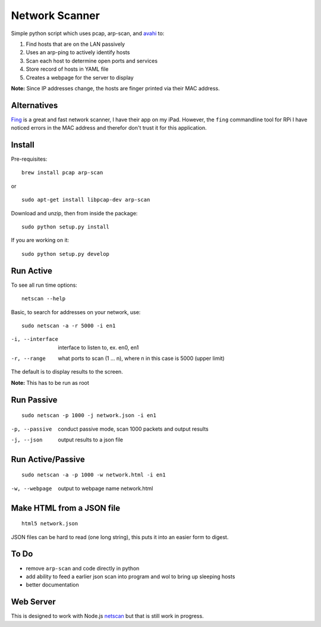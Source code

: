 Network Scanner
=================

.. image:: https://travis-ci.org/walchko/netscan2.svg?branch=master
    :target: https://travis-ci.org/walchko/netscan2
.. image:: https://img.shields.io/pypi/v/netscan.svg
    :target: https://pypi.python.org/pypi/netscan/
    :alt: Latest Version
.. image:: https://img.shields.io/pypi/dm/netscan.svg
    :target: https://pypi.python.org/pypi/netscan/
    :alt: Downloads
.. image:: https://img.shields.io/pypi/l/netscan.svg
    :target: https://pypi.python.org/pypi/netscan/
    :alt: License
    
Simple python script which uses pcap, arp-scan, and `avahi <http://www.avahi.org>`__ to:

1. Find hosts that are on the LAN passively
2. Uses an arp-ping to actively identify hosts
3. Scan each host to determine open ports and services
4. Store record of hosts in YAML file
5. Creates a webpage for the server to display

**Note:** Since IP addresses change, the hosts are finger printed via their MAC address. 

Alternatives
--------------

`Fing <http://www.overlooksoft.com/fing>`__ is a great and fast network scanner, I have 
their app on my iPad. However, the ``fing`` commandline tool for 
RPi I have noticed errors in the MAC address and therefor don't trust it for this 
application.

Install 
--------

Pre-requisites::

	brew install pcap arp-scan

or

::

	sudo apt-get install libpcap-dev arp-scan

Download and unzip, then from inside the package::

	sudo python setup.py install

If you are working on it::

	sudo python setup.py develop

Run Active
------------

To see all run time options::

	netscan --help

Basic, to search for addresses on your network, use::

	sudo netscan -a -r 5000 -i en1


-i, --interface   interface to listen to, ex. en0, en1
-r, --range       what ports to scan (1 ... n), where n in this case is 5000 (upper limit)

The default is to display results to the screen.

**Note:** This has to be run as root


Run Passive
-------------

::

	sudo netscan -p 1000 -j network.json -i en1

-p, --passive  conduct passive mode, scan 1000 packets and output results
-j, --json     output results to a json file

Run Active/Passive
--------------------

::

	sudo netscan -a -p 1000 -w network.html -i en1

-w, --webpage  output to webpage name network.html


Make HTML from a JSON file
-----------------------------

::

	html5 network.json

JSON files can be hard to read (one long string), this puts it into an easier form to 
digest.

To Do
------

- remove ``arp-scan`` and code directly in python
- add ability to feed a earlier json scan into program and wol to bring up sleeping hosts
- better documentation


Web Server
-----------

This is designed to work with Node.js `netscan <http://github.com/walchko/node-netscan>`__ but that is still work in progress.

